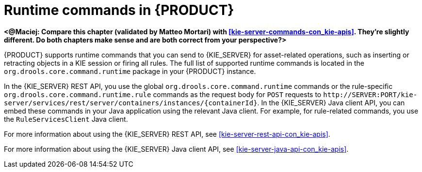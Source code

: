[id='runtime-commands-con_{context}']
= Runtime commands in {PRODUCT}

*<@Maciej: Compare this chapter (validated by Matteo Mortari) with <<kie-server-commands-con_kie-apis>>. They're slightly different. Do both chapters make sense and are both correct from your perspective?>*

{PRODUCT} supports runtime commands that you can send to {KIE_SERVER} for asset-related operations, such as inserting or retracting objects in a KIE session or firing all rules. The full list of supported runtime commands is located in the `org.drools.core.command.runtime` package in your {PRODUCT} instance.

In the {KIE_SERVER} REST API, you use the global `org.drools.core.command.runtime` commands or the rule-specific `org.drools.core.command.runtime.rule` commands as the request body for `POST` requests to `\http://SERVER:PORT/kie-server/services/rest/server/containers/instances/{containerId}`. In the {KIE_SERVER} Java client API, you can embed these commands in your Java application using the relevant Java client. For example, for rule-related commands, you use the `RuleServicesClient` Java client.

For more information about using the {KIE_SERVER} REST API, see xref:kie-server-rest-api-con_kie-apis[].

For more information about using the {KIE_SERVER} Java client API, see xref:kie-server-java-api-con_kie-apis[].

////
[NOTE]
====
{PRODUCT_DM} commands will work only if your {KIE_SERVER} has {PRODUCT_DM} capability.
The rest of the endpoints will work only if your {KIE_SERVER} has {PRODUCT_PAM} capabilities.
Check the following URI for capabilities of your {KIE_SERVER} : __http://_SERVER:PORT_/kie-server/services/rest/server__.
====
////
